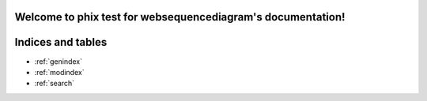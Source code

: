 .. phix test for websequencediagram documentation master file, created by
   sphinx-quickstart on Sun Dec  4 21:14:29 2011.
   You can adapt this file completely to your liking, but it should at least
   contain the root `toctree` directive.

Welcome to phix test for websequencediagram's documentation!
============================================================

.. websequencediagram:: test.wsd
   :new-window:
   :server-url: http://www.websequencediagrams.com/


Indices and tables
==================

* :ref:`genindex`
* :ref:`modindex`
* :ref:`search`

